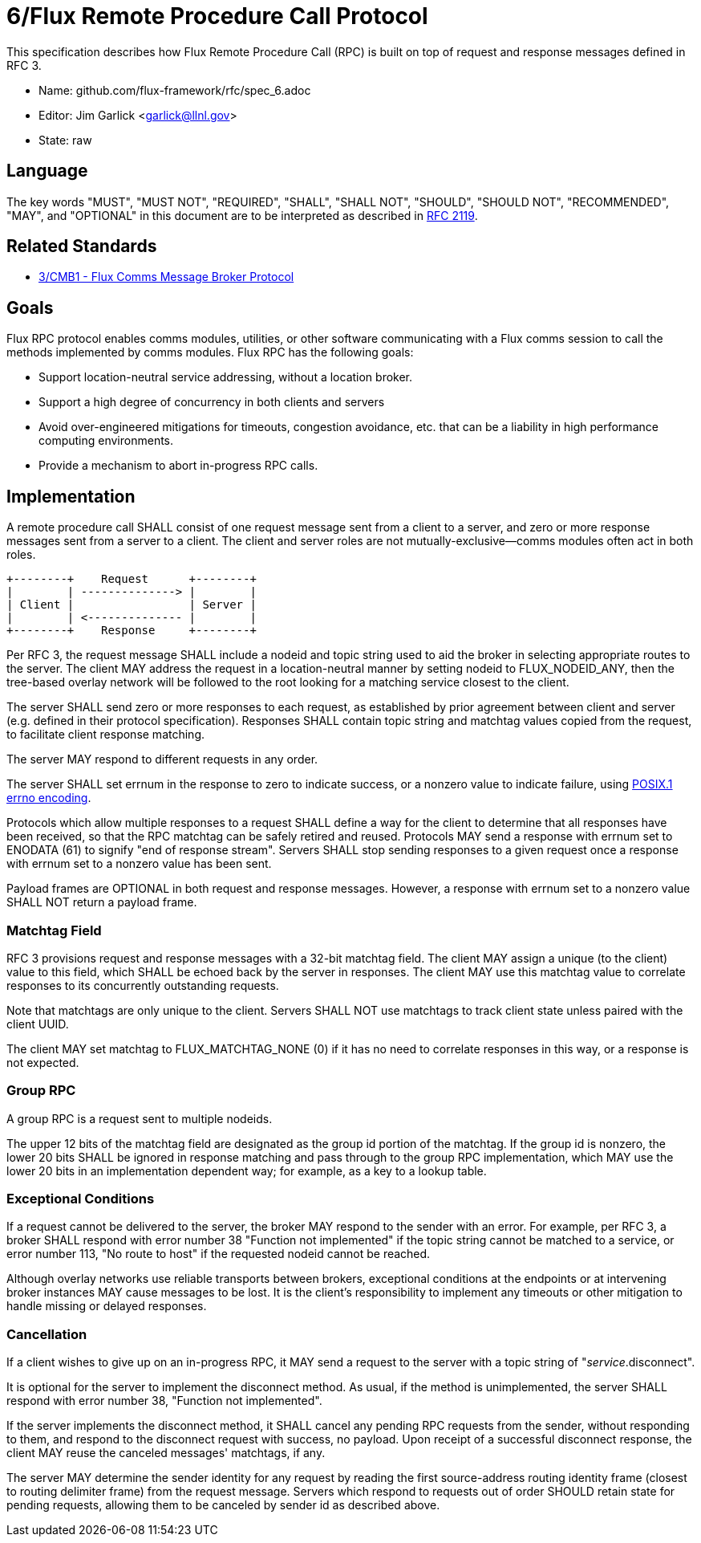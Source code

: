 ifdef::env-github[:outfilesuffix: .adoc]

6/Flux Remote Procedure Call Protocol
=====================================

This specification describes how Flux Remote Procedure Call (RPC) is
built on top of request and response messages defined in RFC 3.

* Name: github.com/flux-framework/rfc/spec_6.adoc
* Editor: Jim Garlick <garlick@llnl.gov>
* State: raw

== Language

The key words "MUST", "MUST NOT", "REQUIRED", "SHALL", "SHALL NOT", "SHOULD",
"SHOULD NOT", "RECOMMENDED", "MAY", and "OPTIONAL" in this document are to
be interpreted as described in http://tools.ietf.org/html/rfc2119[RFC 2119].

== Related Standards

*  link:spec_3{outfilesuffix}[3/CMB1 - Flux Comms Message Broker Protocol]

== Goals

Flux RPC protocol enables comms modules, utilities, or other software
communicating with a Flux comms session to call the methods implemented
by comms modules.  Flux RPC has the following goals:

* Support location-neutral service addressing, without a location broker.
* Support a high degree of concurrency in both clients and servers
* Avoid over-engineered mitigations for timeouts, congestion avoidance, etc.
  that can be a liability in high performance computing environments.
* Provide a mechanism to abort in-progress RPC calls.

== Implementation

A remote procedure call SHALL consist of one request message
sent from a client to a server, and zero or more response messages sent
from a server to a client.  The client and server roles are not
mutually-exclusive--comms modules often act in both roles.

----
+--------+    Request      +--------+
|        | --------------> |        |
| Client |                 | Server |
|        | <-------------- |        |
+--------+    Response     +--------+
----

Per RFC 3, the request message SHALL include a nodeid and topic string
used to aid the broker in selecting appropriate routes to the server.
The client MAY address the request in a location-neutral manner
by setting nodeid to FLUX_NODEID_ANY, then the tree-based overlay network
will be followed to the root looking for a matching service closest
to the client.

The server SHALL send zero or more responses to each request, as
established by prior agreement between client and server (e.g. defined
in their protocol specification).  Responses SHALL contain topic string
and matchtag values copied from the request, to facilitate client response
matching.

The server MAY respond to different requests in any order.

The server SHALL set errnum in the response to zero to indicate success,
or a nonzero value to indicate failure, using
link:http://man7.org/linux/man-pages/man3/errno.3.html[POSIX.1 errno encoding]. 

Protocols which allow multiple responses to a request SHALL define a way
for the client to determine that all responses have been received,
so that the RPC matchtag can be safely retired and reused.  Protocols MAY
send a response with errnum set to ENODATA (61) to signify "end of response
stream".  Servers SHALL stop sending responses to a given request
once a response with errnum set to a nonzero value has been sent.

Payload frames are OPTIONAL in both request and response messages.
However, a response with errnum set to a nonzero value SHALL NOT
return a payload frame.

=== Matchtag Field

RFC 3 provisions request and response messages with a 32-bit matchtag field.
The client MAY assign a unique (to the client) value to this field,
which SHALL be echoed back by the server in responses.  The client MAY
use this matchtag value to correlate responses to its concurrently
outstanding requests.

Note that matchtags are only unique to the client.  Servers SHALL NOT
use matchtags to track client state unless paired with the client UUID.

The client MAY set matchtag to FLUX_MATCHTAG_NONE (0) if it has no need
to correlate responses in this way, or a response is not expected.

=== Group RPC

A group RPC is a request sent to multiple nodeids.

The upper 12 bits of the matchtag field are designated as the group id
portion of the matchtag.  If the group id is nonzero, the lower 20 bits
SHALL be ignored in response matching and pass through to the group
RPC implementation, which MAY use the lower 20 bits in an implementation
dependent way;  for example, as a key to a lookup table.

=== Exceptional Conditions

If a request cannot be delivered to the server, the broker MAY respond to
the sender with an error.  For example, per RFC 3, a broker SHALL respond
with error number 38 "Function not implemented" if the topic string cannot
be matched to a service, or error number 113, "No route to host" if the
requested nodeid cannot be reached.

Although overlay networks use reliable transports between brokers,
exceptional conditions at the endpoints or at intervening broker instances
MAY cause messages to be lost.  It is the client's responsibility to
implement any timeouts or other mitigation to handle missing or delayed
responses.

=== Cancellation

If a client wishes to give up on an in-progress RPC, it MAY send a request
to the server with a topic string of "_service_.disconnect".

It is optional for the server to implement the disconnect method.
As usual, if the method is unimplemented, the server SHALL respond with
error number 38, "Function not implemented".

If the server implements the disconnect method, it SHALL cancel any
pending RPC requests from the sender, without responding to them,
and respond to the disconnect request with success, no payload.
Upon receipt of a successful disconnect response, the client
MAY reuse the canceled messages' matchtags, if any.

The server MAY determine the sender identity for any request
by reading the first source-address routing identity frame (closest to
routing delimiter frame) from the request message.  Servers which
respond to requests out of order SHOULD retain state for pending
requests, allowing them to be canceled by sender id as described above.
